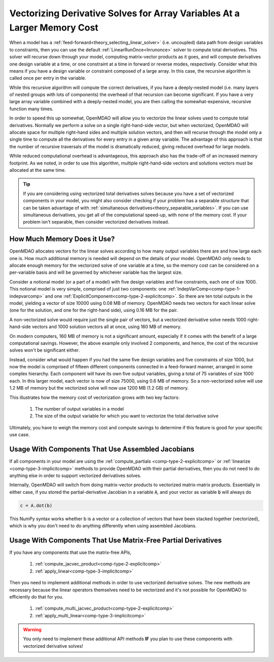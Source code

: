 .. _theory_vectorized_derivatives:

*************************************************************************
Vectorizing Derivative Solves for Array Variables At a Larger Memory Cost
*************************************************************************

When a model has a :ref:`feed-forward<theory_selecting_linear_solver>` (i.e. uncoupled) data path from design variables
to constraints, then you can use the default :ref:`LinearRunOnce<lnrunonce>` solver to compute total derivatives.
This solver will recurse down through your model, computing matrix-vector products as it goes, and will compute derivatives
one design variable at a time, or one constraint at a time in forward or reverse modes, respectively.
Consider what this means if you have a design variable or constraint composed of a large array.
In this case, the recursive algorithm is called once per entry in the variable.

While this recursive algorithm will compute the correct derivatives, if you have a deeply-nested model (i.e. many layers
of nested groups with lots of components) the overhead of that recursion can become significant. If you have a very large
array variable combined with a deeply-nested model, you are then calling the somewhat-expensive, recursive function many times.

In order to speed this up somewhat, OpenMDAO will allow you to vectorize the linear solves used to compute total derivatives.
Normally we perform a solve on a single right-hand-side vector, but when vectorized, OpenMDAO will allocate space for
multiple right-hand sides and multiple solution vectors, and then will recurse through the model only a single time to
compute all the derivatives for every entry in a given array variable. The advantage of this approach is that the number
of recursive traversals of the model is dramatically reduced, giving reduced overhead for large models.

While reduced computational overhead is advantageous, this approach also has the trade-off of an increased memory footprint.
As we noted, in order to use this algorithm, multiple right-hand-side vectors and solutions vectors must be allocated at the same time.

.. tip::

    If you are considering using vectorized total derivatives solves because you have a set of vectorized components in your model, you might also consider checking if your problem has a separable structure that can be taken advantage of with :ref:`simultaneous derivatives<theory_separable_variables>`.
    If you can use simultaneous derivatives, you get all of the computational speed-up, with none of the memory cost.
    If your problem isn't separable, then consider vectorized derivatives instead.

----------------------------
How Much Memory Does it Use?
----------------------------

OpenMDAO allocates vectors for the linear solves according to how many output variables there are and how large each one is.
How much additional memory is needed will depend on the details of your model.
OpenMDAO only needs to allocate enough memory for the vectorized solve of one variable at a time, so the memory cost can
be considered on a per-variable basis and will be governed by whichever variable has the largest size.

Consider a notional model (or a part of a model) with five design variables and five constraints, each one of size 1000.
This notional model is very simple, comprised of just two components: one :ref:`IndepVarComp<comp-type-1-indepvarcomp>` and one :ref:`ExplicitComponent<comp-type-2-explicitcomp>`.
So there are ten total outputs in the model, yielding a vector of size 10000 using 0.08 MB of memory.
OpenMDAO needs two vectors for each linear solve (one for the solution, and one for the right-hand side), using 0.16 MB for the pair.

A non-vectorized solve would require just the single pair of vectors,
but a vectorized derivative solve needs 1000 right-hand-side vectors and 1000 solution vectors all at once, using 160 MB of memory.

On modern computers, 160 MB of memory is not a significant amount, especially if it comes with the benefit of a large computational savings.
However, the above example only involved 2 components, and hence, the cost of the recursive solves won't be significant either.

Instead, consider what would happen if you had the same five design variables and five constraints of size 1000, but now
the model is comprised of fifteen different components connected in a feed-forward manner, arranged in some complex hierarchy.
Each component will have its own five output variables, giving a total of 75 variables of size 1000 each.
In this larger model, each vector is now of size 75000, using 0.6 MB of memory.
So a non-vectorized solve will use 1.2 MB of memory but the vectorized solve will now use 1200 MB (1.2 GB) of memory.

This illustrates how the memory cost of vectorization grows with two key factors:

    #. The number of output variables in a model
    #. The size of the output variable for which you want to vectorize the total derivative solve

Ultimately, you have to weigh the memory cost and compute savings to determine if this feature is good for your specific use case.

--------------------------------------------------
Usage With Components That Use Assembled Jacobians
--------------------------------------------------

If all components in your model are using the :ref:`compute_partials <comp-type-2-explicitcomp>` or :ref:`linearize <comp-type-3-implicitcomp>`
methods to provide OpenMDAO with their partial derivatives, then you do not need to do anything else in order to support vectorized derivatives solves.

Internally, OpenMDAO will switch from doing matrix-vector products to vectorized matrix-matrix products.
Essentially in either case, if you stored the partial-derivative Jacobian in a variable :code:`A`, and your vector as variable :code:`b` will always do

.. code::

    c = A.dot(b)

This NumPy syntax works whether b is a vector or a collection of vectors that have been stacked together (vectorized),
which is why you don't need to do anything differently when using assembled Jacobians.

--------------------------------------------------------------
Usage With Components That Use Matrix-Free Partial Derivatives
--------------------------------------------------------------

If you have any components that use the matrix-free APIs,

    #. :ref:`compute_jacvec_product<comp-type-2-explicitcomp>`
    #. :ref:`apply_linear<comp-type-3-implicitcomp>`

Then you need to implement additional methods in order to use vectorized derivative solves.
The new methods are necessary because the linear operators themselves need to be vectorized and it's not possible for
OpenMDAO to efficiently do that for you.

    #. :ref:`compute_multi_jacvec_product<comp-type-2-explicitcomp>`
    #. :ref:`apply_multi_linear<comp-type-3-implicitcomp>`


.. warning::

    You only need to implement these additional API methods **IF** you plan to use these components with vectorized derivative solves!

